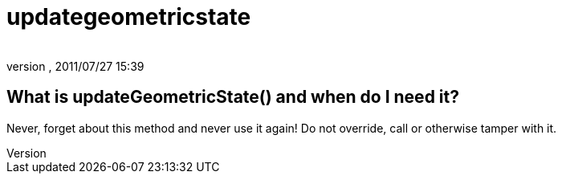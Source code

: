 = updategeometricstate
:author: 
:revnumber: 
:revdate: 2011/07/27 15:39
:relfileprefix: ../
:imagesdir: ..
ifdef::env-github,env-browser[:outfilesuffix: .adoc]



== What is updateGeometricState() and when do I need it?

Never, forget about this method and never use it again! Do not override, call or otherwise tamper with it.


